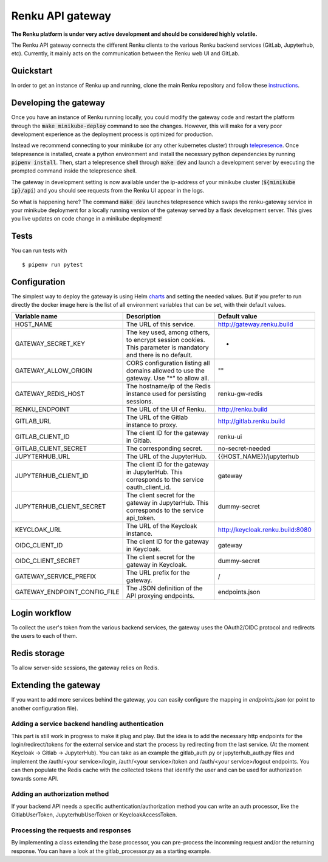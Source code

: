 ..
  Copyright 2017-2018 - Swiss Data Science Center (SDSC)
  A partnership between École Polytechnique Fédérale de Lausanne (EPFL) and
  Eidgenössische Technische Hochschule Zürich (ETHZ).

  Licensed under the Apache License, Version 2.0 (the "License");
  you may not use this file except in compliance with the License.
  You may obtain a copy of the License at

      http://www.apache.org/licenses/LICENSE-2.0

  Unless required by applicable law or agreed to in writing, software
  distributed under the License is distributed on an "AS IS" BASIS,
  WITHOUT WARRANTIES OR CONDITIONS OF ANY KIND, either express or implied.
  See the License for the specific language governing permissions and
  limitations under the License.

==================
 Renku API gateway
==================

**The Renku platform is under very active development and should be considered highly
volatile.**

The Renku API gateway connects the different Renku clients to the various Renku backend
services (GitLab, Jupyterhub, etc). Currently, it mainly acts on the communication between
the Renku web UI and GitLab.

Quickstart
----------

In order to get an instance of Renku up and running, clone the main Renku
repository and follow these instructions_.

.. _instructions: https://renku.readthedocs.io/en/latest/developer/setup.html

Developing the gateway
----------------------
Once you have an instance of Renku running locally, you could modify the gateway code
and restart the platform through the :code:`make minikube-deploy` command to see the
changes. However, this will make for a very poor development experience as the deployment
process is optimized for production.

Instead we recommend connecting to your minikube (or any other kubernetes cluster) through
telepresence_. Once telepresence is installed, create a python environment and install
the necessary python dependencies by running :code:`pipenv install`. Then, start a
telepresence shell through :code:`make dev` and launch a development server by executing
the prompted command inside the telepresence shell.

.. _telepresence: https://www.telepresence.io/reference/install

The gateway in development setting is now available under the ip-address of your
minikube cluster (:code:`${minikube ip}/api`) and you should see requests from the
Renku UI appear in the logs.

So what is happening here? The command :code:`make dev` launches telepresence which
swaps the renku-gateway service in your minikube deployment for a locally running version of
the gateway served by a flask development server. This gives you live updates on code change
in a minikube deployment!

Tests
-----

You can run tests with

::

    $ pipenv run pytest

Configuration
-------------
The simplest way to deploy the gateway is using Helm charts_ and setting the needed values.
But if you prefer to run directly the docker image here is the list of all environment variables that can be set, with their default values.

.. _charts: helm-chart/

+---------------------------------+--------------------------------------------------------------------------------------------------------------+----------------------------------+
| Variable name                   | Description                                                                                                  | Default value                    |
+=================================+==============================================================================================================+==================================+
| HOST_NAME                       | The URL of this service.                                                                                     | http://gateway.renku.build       |
+---------------------------------+--------------------------------------------------------------------------------------------------------------+----------------------------------+
| GATEWAY_SECRET_KEY              | The key used, among others, to encrypt session cookies. This parameter is mandatory and there is no default. | -                                |
+---------------------------------+--------------------------------------------------------------------------------------------------------------+----------------------------------+
| GATEWAY_ALLOW_ORIGIN            | CORS configuration listing all domains allowed to use the gateway. Use "*" to allow all.                     | ""                               |
+---------------------------------+--------------------------------------------------------------------------------------------------------------+----------------------------------+
| GATEWAY_REDIS_HOST              | The hostname/ip of the Redis instance used for persisting sessions.                                          | renku-gw-redis                   |
+---------------------------------+--------------------------------------------------------------------------------------------------------------+----------------------------------+
| RENKU_ENDPOINT                  | The URL of the UI of Renku.                                                                                  | http://renku.build               |
+---------------------------------+--------------------------------------------------------------------------------------------------------------+----------------------------------+
| GITLAB_URL                      | The URL of the Gitlab instance to proxy.                                                                     | http://gitlab.renku.build        |
+---------------------------------+--------------------------------------------------------------------------------------------------------------+----------------------------------+
| GITLAB_CLIENT_ID                | The client ID for the gateway in Gitlab.                                                                     | renku-ui                         |
+---------------------------------+--------------------------------------------------------------------------------------------------------------+----------------------------------+
| GITLAB_CLIENT_SECRET            | The corresponding secret.                                                                                    | no-secret-needed                 |
+---------------------------------+--------------------------------------------------------------------------------------------------------------+----------------------------------+
| JUPYTERHUB_URL                  | The URL of the JupyterHub.                                                                                   | {{HOST_NAME}}/jupyterhub         |
+---------------------------------+--------------------------------------------------------------------------------------------------------------+----------------------------------+
| JUPYTERHUB_CLIENT_ID            | The client ID for the gateway in JupyterHub. This corresponds to the service oauth_client_id.                | gateway                          |
+---------------------------------+--------------------------------------------------------------------------------------------------------------+----------------------------------+
| JUPYTERHUB_CLIENT_SECRET        | The client secret for the gateway in JupyterHub. This corresponds to the service api_token.                  | dummy-secret                     |
+---------------------------------+--------------------------------------------------------------------------------------------------------------+----------------------------------+
| KEYCLOAK_URL                    | The URL of the Keycloak instance.                                                                            | http://keycloak.renku.build:8080 |
+---------------------------------+--------------------------------------------------------------------------------------------------------------+----------------------------------+
| OIDC_CLIENT_ID                  | The client ID for the gateway in Keycloak.                                                                   | gateway                          |
+---------------------------------+--------------------------------------------------------------------------------------------------------------+----------------------------------+
| OIDC_CLIENT_SECRET              | The client secret for the gateway in Keycloak.                                                               | dummy-secret                     |
+---------------------------------+--------------------------------------------------------------------------------------------------------------+----------------------------------+
| GATEWAY_SERVICE_PREFIX          | The URL prefix for the gateway.                                                                              | /                                |
+---------------------------------+--------------------------------------------------------------------------------------------------------------+----------------------------------+
| GATEWAY_ENDPOINT_CONFIG_FILE    | The JSON definition of the API proxying endpoints.                                                           | endpoints.json                   |
+---------------------------------+--------------------------------------------------------------------------------------------------------------+----------------------------------+

Login workflow
--------------

To collect the user's token from the various backend services, the gateway uses the OAuth2/OIDC protocol and redirects the users to each of them.

.. image:: docs/login.png
  :width: 979


Redis storage
-------------

To allow server-side sessions, the gateway relies on Redis.

+------------------------------------------------------------+---------------------------------------------------------------------------------------------------------------------------+-------------------------------------------------------------------------------------------------------------------------------------------------------------------------------------------------------------------------------------------------------------+
| key                                                        | value                                                                                                                     | remarks                                                                                                                                                                                                                                                     |
+============================================================+===========================================================================================================================+=============================================================================================================================================================================================================================================================+
| sessions_{{session key}}                                   | a dictionary with some temporary states (redirect_urls, login states, cli_token) and the user's Keycloak access token.   | The session key is managed by Flask-KVsession and kept in a secured, http-only cookie.                                                                                                                                                                      |
+------------------------------------------------------------+---------------------------------------------------------------------------------------------------------------------------+-------------------------------------------------------------------------------------------------------------------------------------------------------------------------------------------------------------------------------------------------------------+
| cache_{{id sub}}_{{backend}}_{{token type}}                | The corresponding token                                                                                                   | Id sub is taken from the Keycloak access token in the session or Authorizazion header (after validation of the token). Current backends are Keycloak (kc), Gitlab (gl) and JupyterHub (jh). Token types can be access_token, refresh_token or id_token.    |
+------------------------------------------------------------+---------------------------------------------------------------------------------------------------------------------------+-------------------------------------------------------------------------------------------------------------------------------------------------------------------------------------------------------------------------------------------------------------+

Extending the gateway
---------------------

If you want to add more services behind the gateway, you can easily configure the mapping in `endpoints.json` (or point to another configuration file).

Adding a service backend handling authentication
~~~~~~~~~~~~~~~~~~~~~~~~~~~~~~~~~~~~~~~~~~~~~~~~

This part is still work in progress to make it plug and play. But the idea is to add the necessary http endpoints for the login/redirect/tokens for the external service and start the process by redirecting from the last service. (At the moment Keycloak -> Gitlab -> JupyterHub).
You can take as an example the gitlab_auth.py or jupyterhub_auth.py files and implement the /auth/<your service>/login, /auth/<your service>/token and /auth/<your service>/logout endpoints.
You can then populate the Redis cache with the collected tokens that identify the user and can be used for authorization towards some API.

Adding an authorization method
~~~~~~~~~~~~~~~~~~~~~~~~~~~~~~

If your backend API needs a specific authentication/authorization method you can write an auth processor, like the GitlabUserToken, JupyterhubUserToken or KeycloakAccessToken.

Processing the requests and responses
~~~~~~~~~~~~~~~~~~~~~~~~~~~~~~~~~~~~~

By implementing a class extending the base processor, you can pre-process the incomming request and/or the returning response. You can have a look at the gitlab_processor.py as a starting example.
